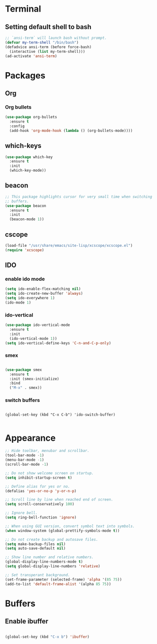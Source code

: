 * Terminal

** Setting default shell to bash

#+BEGIN_SRC emacs-lisp
  ;; `ansi-term` will launch bash without prompt.
  (defvar my-term-shell "/bin/bash")
  (defadvice ansi-term (before force-bash)
    (interactive (list my-term-shell)))
  (ad-activate 'ansi-term)
#+END_SRC


* Packages

** Org

*** Org bullets

#+BEGIN_SRC emacs-lisp
  (use-package org-bullets
    :ensure t
    :config
    (add-hook 'org-mode-hook (lambda () (org-bullets-mode))))
#+END_SRC


** which-keys

#+BEGIN_SRC emacs-lisp
  (use-package which-key
    :ensure t
    :init
    (which-key-mode))
#+END_SRC


** beacon

#+BEGIN_SRC emacs-lisp
;; This package highlights cursor for very small time when switching
;; buffers.
(use-package beacon
  :ensure t
  :init
  (beacon-mode 1))
#+END_SRC


** cscope
   
#+BEGIN_SRC emacs-lisp
  (load-file "/usr/share/emacs/site-lisp/xcscope/xcscope.el")
  (require 'xcscope)
#+END_SRC


** IDO

*** enable ido mode

#+BEGIN_SRC emacs-lisp
  (setq ido-enable-flex-matching nil)
  (setq ido-create-new-buffer 'always)
  (setq ido-everywhere 1)
  (ido-mode 1)
#+END_SRC


*** ido-vertical

#+BEGIN_SRC emacs-lisp
  (use-package ido-vertical-mode
    :ensure t
    :init
    (ido-vertical-mode 1))
  (setq ido-vertical-define-keys 'C-n-and-C-p-only)
#+END_SRC


*** smex

#+BEGIN_SRC emacs-lisp

  (use-package smex
    :ensure t
    :init (smex-initialize)
    :bind
    ("M-x" . smex))

#+END_SRC


*** switch buffers
#+BEGIN_SRC 

  (global-set-key (kbd "C-x C-b") 'ido-switch-buffer)

#+END_SRC


* Appearance
#+BEGIN_SRC emacs-lisp
  ;; Hide toolbar, menubar and scrollbar.
  (tool-bar-mode -1)
  (menu-bar-mode -1)
  (scroll-bar-mode -1)

  ;; Do not show welcome screen on startup.
  (setq inhibit-startup-screen t)

  ;; Define alias for yes or no.
  (defalias 'yes-or-no-p 'y-or-n-p)

  ;; Scroll line by line when reached end of screen.
  (setq scroll-conservatively 100)

  ;; Ignore bell.
  (setq ring-bell-function 'ignore)

  ;; When using GUI version, convert symbol text into symbols.
  (when window-system (global-prettify-symbols-mode t))

  ;; Do not create backup and autosave files.
  (setq make-backup-files nil)
  (setq auto-save-default nil)

  ;; Show line number and relative numbers.
  (global-display-line-numbers-mode t)
  (setq global-display-line-numbers 'relative)

  ;; Set transperant background.
  (set-frame-parameter (selected-frame) 'alpha '(85 75))
  (add-to-list 'default-frame-alist '(alpha 85 75))
#+END_SRC


* Buffers

** Enable ibuffer
#+BEGIN_SRC emacs-lisp

(global-set-key (kbd "C-x b") 'ibuffer)

#+END_SRC
